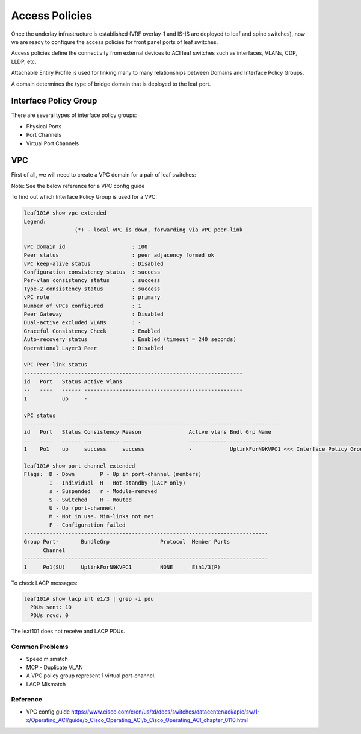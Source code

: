 Access Policies
===============

Once the underlay infrastructure is established (VRF overlay-1 and IS-IS are deployed to leaf and spine switches), 
now we are ready to configure the access policies for front panel ports of leaf switches.

Access policies define the connectivity from external devices to ACI leaf switches 
such as interfaces, VLANs, CDP, LLDP, etc.

.. image:: access-policy.png
   :width: 600px
   :alt: Access Policy 

Attachable Entiry Profile is used for linking many to many relationships between
Domains and Interface Policy Groups.

A domain determines the type of bridge domain that is deployed to the leaf port.

Interface Policy Group
~~~~~~~~~~~~~~~~~~~~~~

There are several types of interface policy groups:

* Physical Ports
* Port Channels
* Virtual Port Channels

.. image:: access-policy-topo.png
   :width: 600px
   :alt: Access Policy Topology

VPC
~~~

First of all, we will need to create a VPC domain for a pair of leaf switches:

.. image:: vpc-domain.png
   :width: 600px
   :alt: VPC domain 

Note: See the below reference for a VPC config guide 

To find out which Interface Policy Group is used for a VPC:

.. code-block:: console

	leaf101# show vpc extended 
	Legend:
			(*) - local vPC is down, forwarding via vPC peer-link

	vPC domain id                     : 100 
	Peer status                       : peer adjacency formed ok      
	vPC keep-alive status             : Disabled                      
	Configuration consistency status  : success 
	Per-vlan consistency status       : success                       
	Type-2 consistency status         : success 
	vPC role                          : primary                       
	Number of vPCs configured         : 1   
	Peer Gateway                      : Disabled
	Dual-active excluded VLANs        : -
	Graceful Consistency Check        : Enabled
	Auto-recovery status              : Enabled (timeout = 240 seconds)
	Operational Layer3 Peer           : Disabled

	vPC Peer-link status
	---------------------------------------------------------------------
	id   Port   Status Active vlans    
	--   ----   ------ --------------------------------------------------
	1           up     -                                                      

	vPC status
	---------------------------------------------------------------------------------
	id   Port   Status Consistency Reason               Active vlans Bndl Grp Name
	--   ----   ------ ----------- ------               ------------ ----------------
	1    Po1    up     success     success              -            UplinkForN9KVPC1 <<< Interface Policy Group      

	leaf101# show port-channel extended    
	Flags:  D - Down        P - Up in port-channel (members)
	        I - Individual  H - Hot-standby (LACP only)
	        s - Suspended   r - Module-removed
	        S - Switched    R - Routed
	        U - Up (port-channel)
	        M - Not in use. Min-links not met
	        F - Configuration failed
	-----------------------------------------------------------------------------
	Group Port-       BundleGrp                Protocol  Member Ports
	      Channel
	-----------------------------------------------------------------------------
	1     Po1(SU)     UplinkForN9KVPC1         NONE      Eth1/3(P)    

To check LACP messages:

.. code-block:: console

	leaf101# show lacp int e1/3 | grep -i pdu
	  PDUs sent: 10 
	  PDUs rcvd: 0 

The leaf101 does not receive and LACP PDUs.

Common Problems
---------------

* Speed mismatch
* MCP - Duplicate VLAN
* A VPC policy group represent 1 virtual port-channel. 
* LACP Mismatch

Reference
---------

* VPC config guide https://www.cisco.com/c/en/us/td/docs/switches/datacenter/aci/apic/sw/1-x/Operating_ACI/guide/b_Cisco_Operating_ACI/b_Cisco_Operating_ACI_chapter_0110.html
